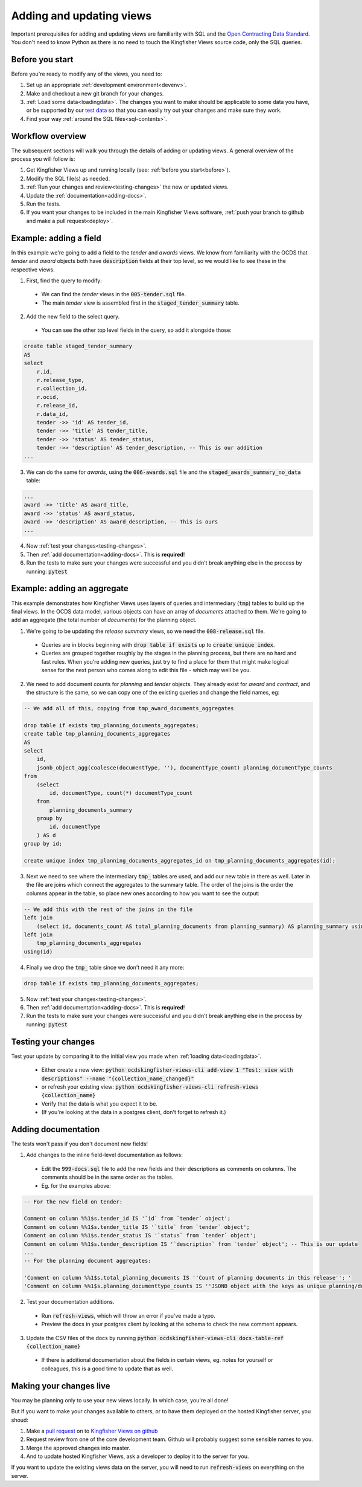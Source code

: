 Adding and updating views
=========================

Important prerequisites for adding and updating views are familiarity with SQL and the `Open Contracting Data Standard <ocds-standard-development-handbook.readthedocs.io/>`__. You don't need to know Python as there is no need to touch the Kingfisher Views source code, only the SQL queries. 

.. _before:

Before you start
----------------

Before you're ready to modify any of the views, you need to:

1. Set up an appropriate :ref:`development environment<devenv>`.
2. Make and checkout a new git branch for your changes.
3. :ref:`Load some data<loadingdata>`. The changes you want to make should be applicable to some data you have, or be supported by our `test data <https://github.com/open-contracting/kingfisher-views/tree/master/tests/fixtures>`__ so that you can easily try out your changes and make sure they work.
4. Find your way :ref:`around the SQL files<sql-contents>`.

Workflow overview
------------------

The subsequent sections will walk you through the details of adding or updating views. A general overview of the process you will follow is:

1. Get Kingfisher Views up and running locally (see: :ref:`before you start<before>`).
2. Modify the SQL file(s) as needed.
3. :ref:`Run your changes and review<testing-changes>` the new or updated views.
4. Update the :ref:`documentation<adding-docs>`.
5. Run the tests.
6. If you want your changes to be included in the main Kingfisher Views software, :ref:`push your branch to github and make a pull request<deploy>`.

Example: adding a field
-----------------------

In this example we're going to add a field to the `tender` and `awards` views. We know from familiarity with the OCDS that `tender` and `award` objects both have :code:`description` fields at their top level, so we would like to see these in the respective views.

1. First, find the query to modify:
  * We can find the `tender` views in the :code:`005-tender.sql` file.
  * The main `tender` view is assembled first in the :code:`staged_tender_summary` table.

2. Add the new field to the select query.
  * You can see the other top level fields in the query, so add it alongside those: 

.. code-block:: sql

    create table staged_tender_summary
    AS
    select
        r.id,
        r.release_type,
        r.collection_id,
        r.ocid,
        r.release_id,
        r.data_id,
        tender ->> 'id' AS tender_id,
        tender ->> 'title' AS tender_title,
        tender ->> 'status' AS tender_status,
        tender ->> 'description' AS tender_description, -- This is our addition
    ...

3. We can do the same for `awards`, using the :code:`006-awards.sql` file and the :code:`staged_awards_summary_no_data` table:

.. code-block:: sql
    
    ...
    award ->> 'title' AS award_title,
    award ->> 'status' AS award_status,
    award ->> 'description' AS award_description, -- This is ours
    ...

4. Now :ref:`test your changes<testing-changes>`.

5. Then :ref:`add documentation<adding-docs>`. This is **required**!

6. Run the tests to make sure your changes were successful and you didn't break anything else in the process by running: :code:`pytest`

Example: adding an aggregate
----------------------------

This example demonstrates how Kingfisher Views uses layers of queries and intermediary (:code:`tmp`) tables to build up the final views. In the OCDS data model, various objects can have an array of `documents` attached to them. We're going to add an aggregate (the total number of `documents`) for the planning object.

1. We're going to be updating the `release summary` views, so we need the :code:`008-release.sql` file.
  * Queries are in blocks beginning with :code:`drop table if exists` up to :code:`create unique index`.
  * Queries are grouped together roughly by the stages in the planning process, but there are no hard and fast rules. When you're adding new queries, just try to find a place for them that might make logical sense for the next person who comes along to edit this file - which may well be you.

2. We need to add document counts for `planning` and `tender` objects. They already exist for `award` and `contract`, and the structure is the same, so we can copy one of the existing queries and change the field names, eg:

.. code-block:: sql

    -- We add all of this, copying from tmp_award_documents_aggregates

    drop table if exists tmp_planning_documents_aggregates;
    create table tmp_planning_documents_aggregates
    AS
    select 
        id, 
        jsonb_object_agg(coalesce(documentType, ''), documentType_count) planning_documentType_counts
    from
        (select 
            id, documentType, count(*) documentType_count
        from
            planning_documents_summary
        group by
            id, documentType
        ) AS d
    group by id;

    create unique index tmp_planning_documents_aggregates_id on tmp_planning_documents_aggregates(id);

3. Next we need to see where the intermediary :code:`tmp_` tables are used, and add our new table in there as well. Later in the file are joins which connect the aggregates to the summary table. The order of the joins is the order the columns appear in the table, so place new ones according to how you want to see the output:

.. code-block:: sql

    -- We add this with the rest of the joins in the file
    left join
        (select id, documents_count AS total_planning_documents from planning_summary) AS planning_summary using(id) 
    left join
        tmp_planning_documents_aggregates
    using(id)

4. Finally we drop the :code:`tmp_` table since we don't need it any more:

.. code-block:: sql

    drop table if exists tmp_planning_documents_aggregates;

5. Now :ref:`test your changes<testing-changes>`.

6. Then :ref:`add documentation<adding-docs>`. This is **required**!

7. Run the tests to make sure your changes were successful and you didn't break anything else in the process by running: :code:`pytest`

.. _testing-changes:

Testing your changes
--------------------

Test your update by comparing it to the initial view you made when :ref:`loading data<loadingdata>`.

  * Either create a new view: :code:`python ocdskingfisher-views-cli add-view 1 "Test: view with descriptions" --name "{collection_name_changed}"`
  * or refresh your existing view: :code:`python ocdskingfisher-views-cli refresh-views {collection_name}`
  * Verify that the data is what you expect it to be.
  * (If you're looking at the data in a postgres client, don't forget to refresh it.)

.. _adding-docs:

Adding documentation
--------------------

The tests won't pass if you don't document new fields!

1. Add changes to the inline field-level documentation as follows:
  * Edit the :code:`999-docs.sql` file to add the new fields and their descriptions as comments on columns. The comments should be in the same order as the tables.
  * Eg. for the examples above:

.. code-block:: sql

    -- For the new field on tender:

    Comment on column %%1$s.tender_id IS '`id` from `tender` object';
    Comment on column %%1$s.tender_title IS '`title` from `tender` object';
    Comment on column %%1$s.tender_status IS '`status` from `tender` object';
    Comment on column %%1$s.tender_description IS '`description` from `tender` object'; -- This is our update
    ...
    -- For the planning document aggregates:

    'Comment on column %%1$s.total_planning_documents IS ''Count of planning documents in this release''; '
    'Comment on column %%1$s.planning_documenttype_counts IS ''JSONB object with the keys as unique planning/documents/documentType and the values as count of the appearances of those documentTypes''; '

2. Test your documentation additions.
  * Run :code:`refresh-views`, which will throw an error if you've made a typo.
  * Preview the docs in your postgres client by looking at the schema to check the new comment appears.

3. Update the CSV files of the docs by running :code:`python ocdskingfisher-views-cli docs-table-ref {collection_name}`
  * If there is additional documentation about the fields in certain views, eg. notes for yourself or colleagues, this is a good time to update that as well.

.. _deploy:

Making your changes live
------------------------

You may be planning only to use your new views locally. In which case, you're all done!

But if you want to make your changes available to others, or to have them deployed on the hosted Kingfisher server, you shoud:

1. Make a `pull request <https://github.com/open-contracting/kingfisher-views/pull/>`__ on to `Kingfisher Views on github <https://github.com/open-contracting/kingfisher-views>`__
2. Request review from one of the core development team. Github will probably suggest some sensible names to you.
3. Merge the approved changes into master.
4. And to update hosted Kingfisher Views, ask a developer to deploy it to the server for you.

If you want to update the existing views data on the server, you will need to run :code:`refresh-views` on everything on the server.
